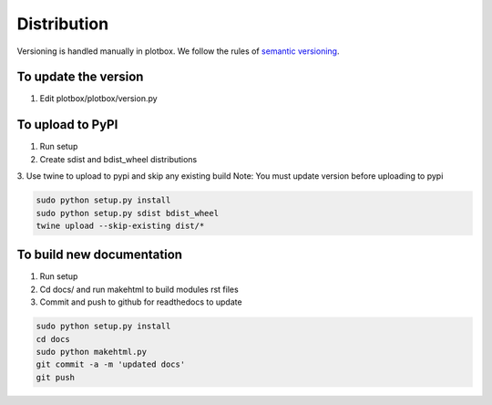 Distribution
'''''''''''''''''''''''''''''''''''''''

Versioning is handled manually in plotbox. We follow the rules of `semantic versioning <http://semver.org/>`_.

**To update the version**
---------------------------------------

1. Edit plotbox/plotbox/version.py


**To upload to PyPI**
---------------------------------------

1. Run setup
2. Create sdist and bdist_wheel distributions
3. Use twine to upload to pypi and skip any existing build
Note: You must update version before uploading to pypi

.. code:: sh

	sudo python setup.py install
	sudo python setup.py sdist bdist_wheel
	twine upload --skip-existing dist/*


**To build new documentation**
---------------------------------------

1. Run setup
2. Cd docs/ and run makehtml to build modules rst files
3. Commit and push to github for readthedocs to update

.. code:: sh

	sudo python setup.py install
	cd docs
	sudo python makehtml.py
	git commit -a -m 'updated docs'
	git push